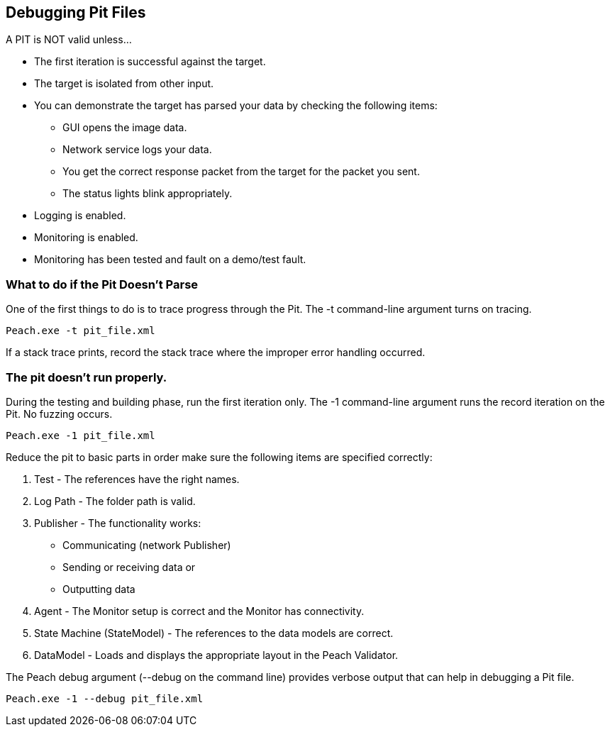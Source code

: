 [[DebuggingPitFiles]]
== Debugging Pit Files

// TODO - Expand on debugging pits, include validator. Debug output walkthrough

// * "-1 --debug"
// * --debug vs. --trace
// * How to read debug output
// * Walk through example for WAV or other simple format
// * Debugging in more complex environments
// * Fault simulation
// * Debugging models vs. debugging environment automation

A PIT is NOT valid unless...

 * The first iteration is successful against the target.
 * The target is isolated from other input. 
 * You can demonstrate the target has parsed your data by checking the following items:
 ** GUI opens the image data.
 ** Network service logs your data.
 ** You get the correct response packet from the target for the packet you sent.
 ** The status lights blink appropriately.
 * Logging is enabled.
 * Monitoring is enabled.
 * Monitoring has been tested and fault on a demo/test fault. 

=== What to do if the Pit Doesn't Parse

One of the first things to do is to trace progress through the Pit. The +-t+ 
command-line argument turns on tracing.

----
Peach.exe -t pit_file.xml 
----

If a stack trace prints, record the stack trace where the improper error handling occurred.

=== The pit doesn't run properly.

During the testing and building phase, run the first iteration only. The +-1+ 
command-line argument runs the record iteration on the Pit. No fuzzing occurs.

----
Peach.exe -1 pit_file.xml
----

Reduce the pit to basic parts in order make sure the following items are specified correctly:

. Test - The references have the right names.
. Log Path - The folder path is valid.
. Publisher - The functionality works: 
** Communicating (network Publisher) 
** Sending or receiving data or 
** Outputting data
. Agent - The Monitor setup is correct and the Monitor has connectivity.
. State Machine (StateModel) - The references to the data models are correct.
. DataModel - Loads and displays the appropriate layout in the Peach Validator.

The Peach debug argument (+--debug+ on the command line) provides verbose output that can help in debugging a Pit file.

----
Peach.exe -1 --debug pit_file.xml
----

